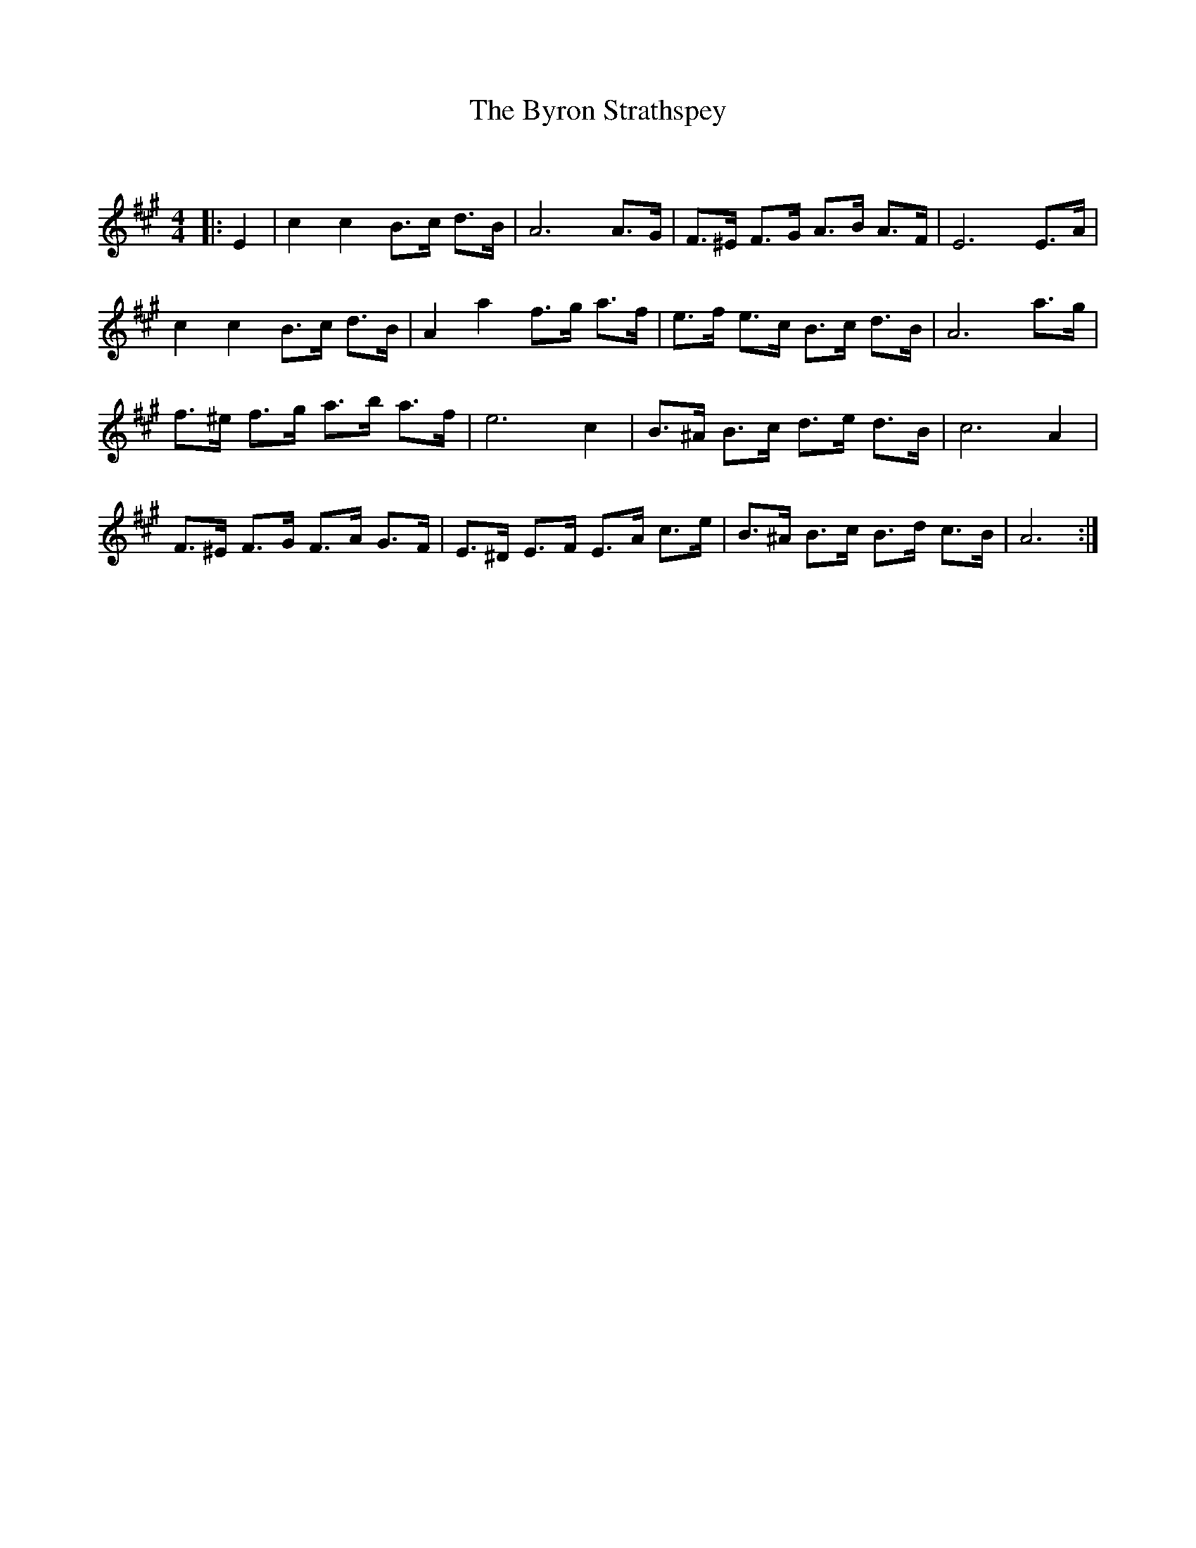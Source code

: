 X:1
T: The Byron Strathspey
C:
R:Strathspey
Q: 128
K:A
M:4/4
L:1/16
|:E4|c4 c4 B3c d3B|A12 A3G|F3^E F3G A3B A3F|E12 E3A|
c4 c4 B3c d3B|A4 a4 f3g a3f|e3f e3c B3c d3B|A12 a3g|
f3^e f3g a3b a3f|e12 c4|B3^A B3c d3e d3B|c12 A4|
F3^E F3G F3A G3F|E3^D E3F E3A c3e|B3^A B3c B3d c3B|A12:|
